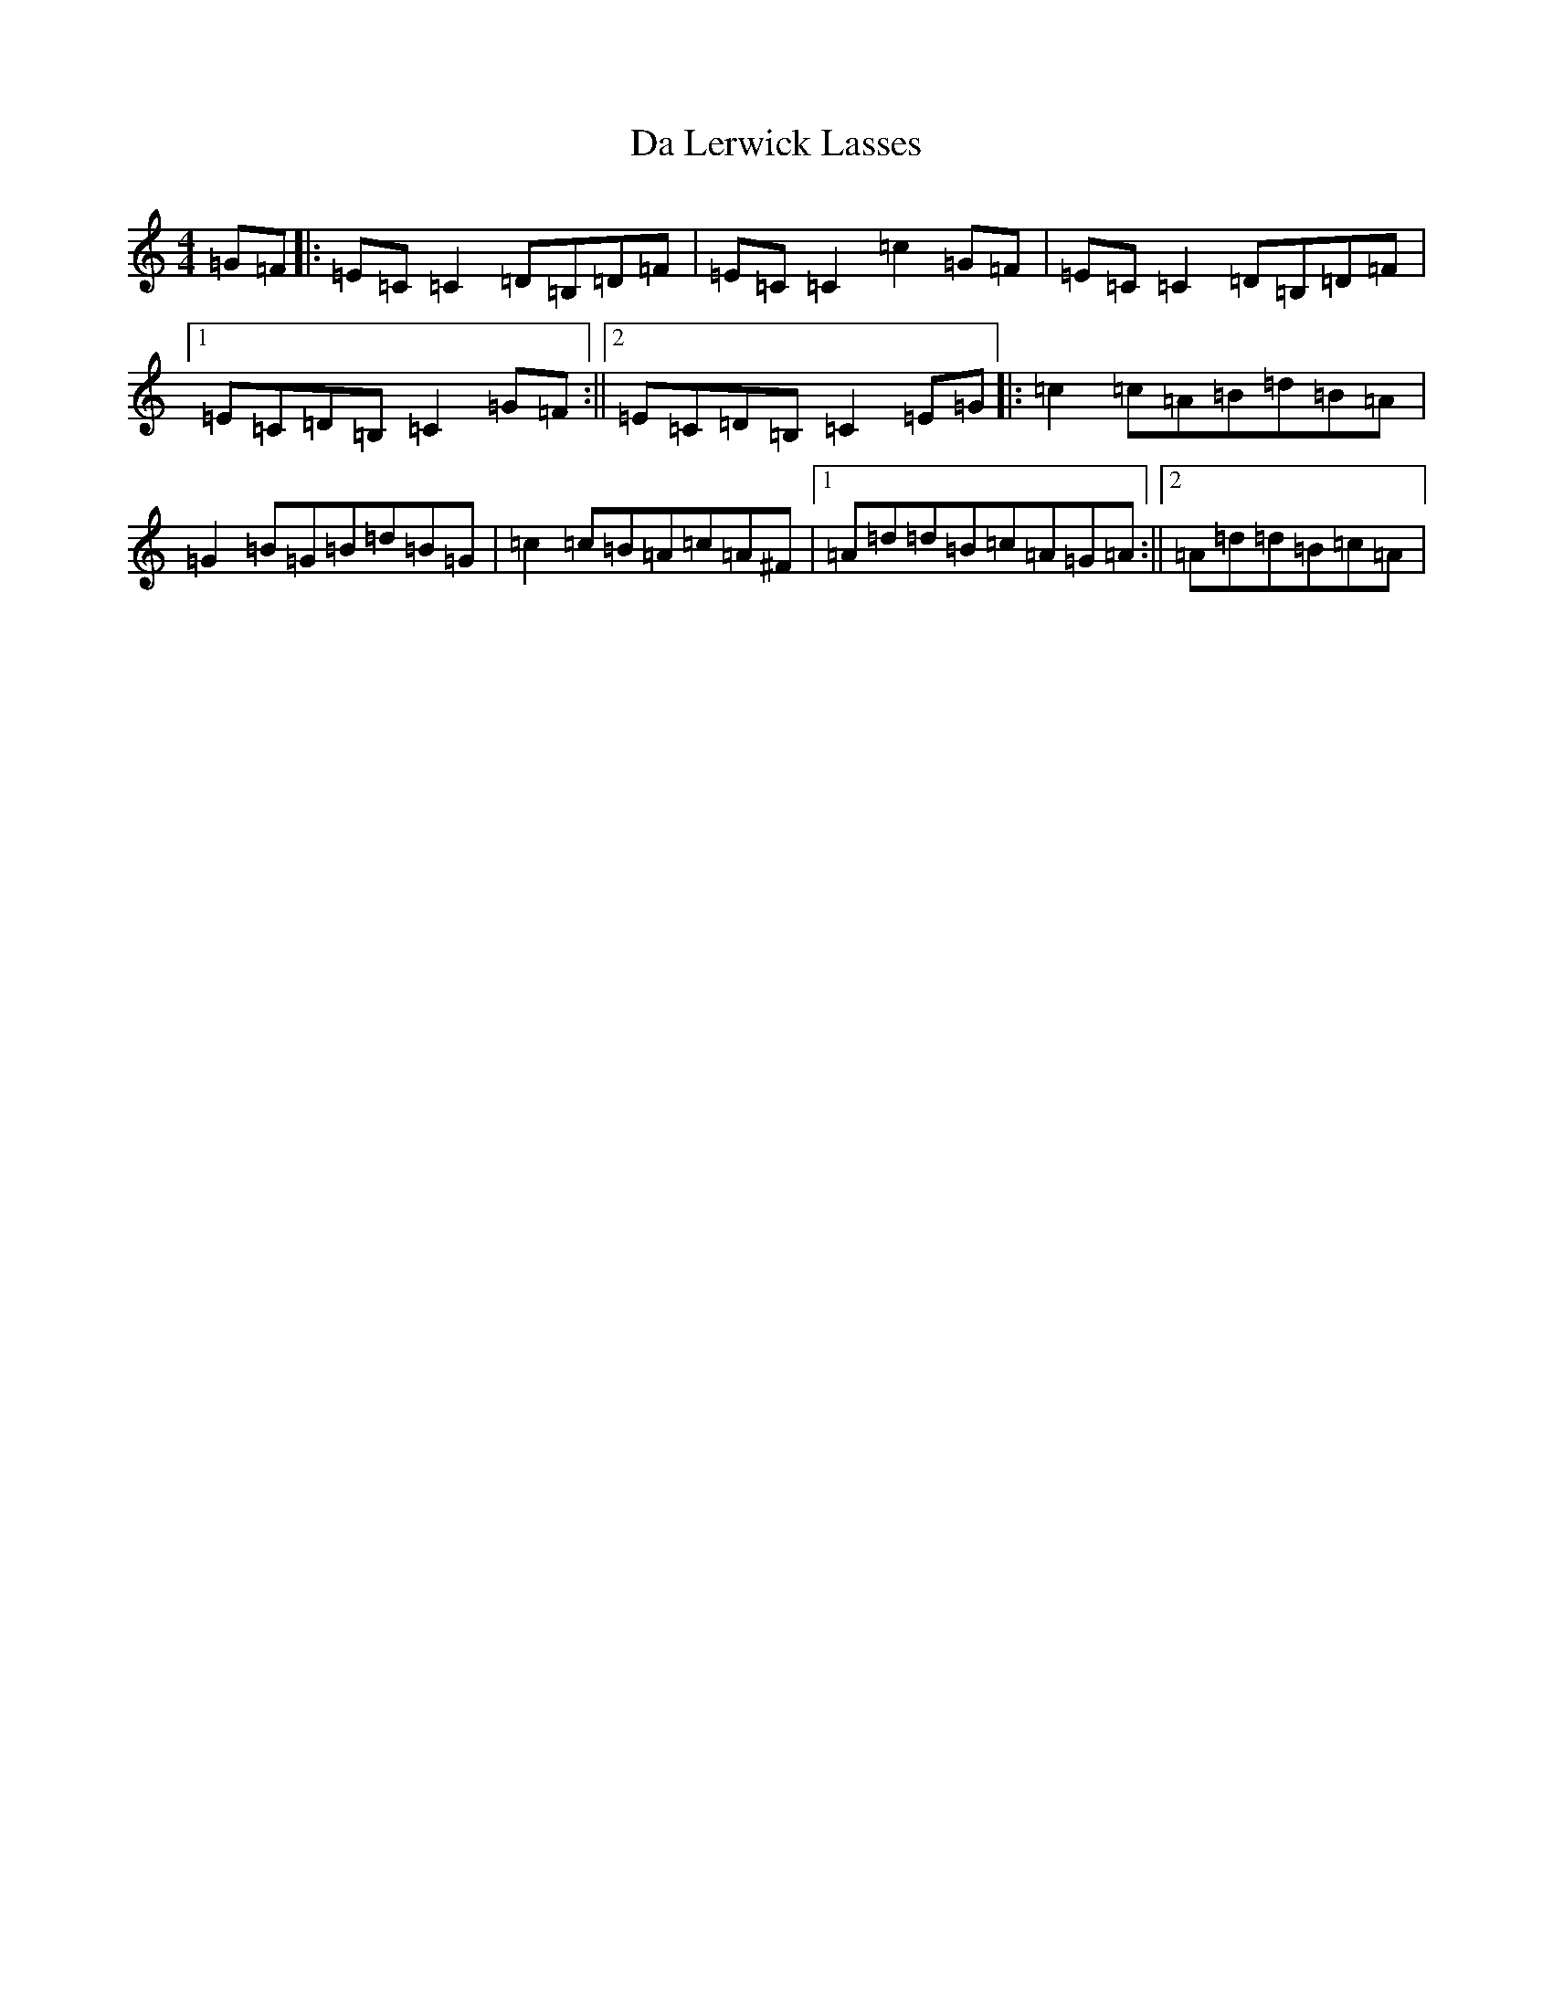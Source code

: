 X: 4661
T: Da Lerwick Lasses
S: https://thesession.org/tunes/1381#setting1381
R: reel
M:4/4
L:1/8
K: C Major
=G=F|:=E=C=C2=D=B,=D=F|=E=C=C2=c2=G=F|=E=C=C2=D=B,=D=F|1=E=C=D=B,=C2=G=F:||2=E=C=D=B,=C2=E=G|:=c2=c=A=B=d=B=A|=G2=B=G=B=d=B=G|=c2=c=B=A=c=A^F|1=A=d=d=B=c=A=G=A:||2=A=d=d=B=c=A|
